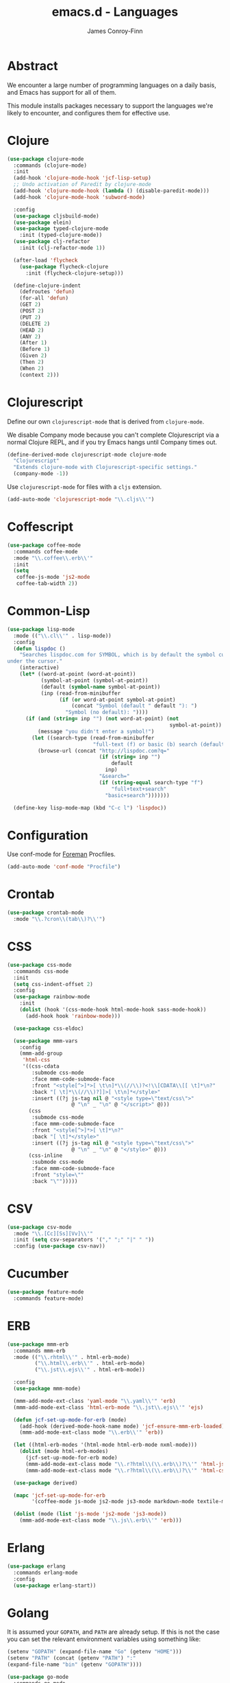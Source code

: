 #+TITLE: emacs.d - Languages
#+AUTHOR: James Conroy-Finn
#+EMAIL: james@logi.cl
#+STARTUP: content
#+OPTIONS: toc:2 num:nil ^:nil

* Abstract

We encounter a large number of programming languages on a daily basis, and Emacs
has support for all of them.

This module installs packages necessary to support the languages we're likely to
encounter, and configures them for effective use.

* Clojure

#+begin_src emacs-lisp
  (use-package clojure-mode
    :commands (clojure-mode)
    :init
    (add-hook 'clojure-mode-hook 'jcf-lisp-setup)
    ;; Undo activation of Paredit by clojure-mode
    (add-hook 'clojure-mode-hook (lambda () (disable-paredit-mode)))
    (add-hook 'clojure-mode-hook 'subword-mode)

    :config
    (use-package cljsbuild-mode)
    (use-package elein)
    (use-package typed-clojure-mode
      :init (typed-clojure-mode))
    (use-package clj-refactor
      :init (clj-refactor-mode 1))

    (after-load 'flycheck
      (use-package flycheck-clojure
        :init (flycheck-clojure-setup)))

    (define-clojure-indent
      (defroutes 'defun)
      (for-all 'defun)
      (GET 2)
      (POST 2)
      (PUT 2)
      (DELETE 2)
      (HEAD 2)
      (ANY 2)
      (After 1)
      (Before 1)
      (Given 2)
      (Then 2)
      (When 2)
      (context 2)))
#+end_src

* Clojurescript

Define our own ~clojurescript-mode~ that is derived from ~clojure-mode~.

We disable Company mode because you can't complete Clojurescript via a normal
Clojure REPL, and if you try Emacs hangs until Company times out.

#+begin_src emacs-lisp
  (define-derived-mode clojurescript-mode clojure-mode
    "Clojurescript"
    "Extends clojure-mode with Clojurescript-specific settings."
    (company-mode -1))
#+end_src

Use ~clojurescript-mode~ for files with a ~cljs~ extension.

#+begin_src emacs-lisp
  (add-auto-mode 'clojurescript-mode "\\.cljs\\'")
#+end_src

* Coffescript

#+begin_src emacs-lisp
  (use-package coffee-mode
    :commands coffee-mode
    :mode "\\.coffee\\.erb\\'"
    :init
    (setq
     coffee-js-mode 'js2-mode
     coffee-tab-width 2))
#+end_src

* Common-Lisp

#+begin_src emacs-lisp
  (use-package lisp-mode
    :mode (("\\.cl\\'" . lisp-mode))
    :config
    (defun lispdoc ()
      "Searches lispdoc.com for SYMBOL, which is by default the symbol currently
  under the cursor."
      (interactive)
      (let* ((word-at-point (word-at-point))
             (symbol-at-point (symbol-at-point))
             (default (symbol-name symbol-at-point))
             (inp (read-from-minibuffer
                   (if (or word-at-point symbol-at-point)
                       (concat "Symbol (default " default "): ")
                     "Symbol (no default): "))))
        (if (and (string= inp "") (not word-at-point) (not
                                                       symbol-at-point))
            (message "you didn't enter a symbol!")
          (let ((search-type (read-from-minibuffer
                              "full-text (f) or basic (b) search (default b)? ")))
            (browse-url (concat "http://lispdoc.com?q="
                                (if (string= inp "")
                                    default
                                  inp)
                                "&search="
                                (if (string-equal search-type "f")
                                    "full+text+search"
                                  "basic+search")))))))

    (define-key lisp-mode-map (kbd "C-c l") 'lispdoc))
#+end_src

* Configuration

Use conf-mode for [[https://github.com/ddollar/foreman][Foreman]] Procfiles.

#+begin_src emacs-lisp
  (add-auto-mode 'conf-mode "Procfile")
#+end_src

* Crontab

#+begin_src emacs-lisp
  (use-package crontab-mode
    :mode "\\.?cron\\(tab\\)?\\'")
#+end_src

* CSS

#+begin_src emacs-lisp
  (use-package css-mode
    :commands css-mode
    :init
    (setq css-indent-offset 2)
    :config
    (use-package rainbow-mode
      :init
      (dolist (hook '(css-mode-hook html-mode-hook sass-mode-hook))
        (add-hook hook 'rainbow-mode)))

    (use-package css-eldoc)

    (use-package mmm-vars
      :config
      (mmm-add-group
       'html-css
       '((css-cdata
          :submode css-mode
          :face mmm-code-submode-face
          :front "<style[^>]*>[ \t\n]*\\(//\\)?<!\\[CDATA\\[[ \t]*\n?"
          :back "[ \t]*\\(//\\)?]]>[ \t\n]*</style>"
          :insert ((?j js-tag nil @ "<style type=\"text/css\">"
                       @ "\n" _ "\n" @ "</script>" @)))
         (css
          :submode css-mode
          :face mmm-code-submode-face
          :front "<style[^>]*>[ \t]*\n?"
          :back "[ \t]*</style>"
          :insert ((?j js-tag nil @ "<style type=\"text/css\">"
                       @ "\n" _ "\n" @ "</style>" @)))
         (css-inline
          :submode css-mode
          :face mmm-code-submode-face
          :front "style=\""
          :back "\"")))))
#+end_src

* CSV

#+begin_src emacs-lisp
  (use-package csv-mode
    :mode "\\.[Cc][Ss][Vv]\\'"
    :init (setq csv-separators '("," ";" "|" " "))
    :config (use-package csv-nav))
#+end_src

* Cucumber

#+begin_src emacs-lisp
  (use-package feature-mode
    :commands feature-mode)
#+end_src

* ERB

#+begin_src emacs-lisp
  (use-package mmm-erb
    :commands mmm-erb
    :mode (("\\.rhtml\\'" . html-erb-mode)
           ("\\.html\\.erb\\'" . html-erb-mode)
           ("\\.jst\\.ejs\\'" . html-erb-mode))

    :config
    (use-package mmm-mode)

    (mmm-add-mode-ext-class 'yaml-mode "\\.yaml\\'" 'erb)
    (mmm-add-mode-ext-class 'html-erb-mode "\\.jst\\.ejs\\'" 'ejs)

    (defun jcf-set-up-mode-for-erb (mode)
      (add-hook (derived-mode-hook-name mode) 'jcf-ensure-mmm-erb-loaded)
      (mmm-add-mode-ext-class mode "\\.erb\\'" 'erb))

    (let ((html-erb-modes '(html-mode html-erb-mode nxml-mode)))
      (dolist (mode html-erb-modes)
        (jcf-set-up-mode-for-erb mode)
        (mmm-add-mode-ext-class mode "\\.r?html\\(\\.erb\\)?\\'" 'html-js)
        (mmm-add-mode-ext-class mode "\\.r?html\\(\\.erb\\)?\\'" 'html-css)))

    (use-package derived)

    (mapc 'jcf-set-up-mode-for-erb
          '(coffee-mode js-mode js2-mode js3-mode markdown-mode textile-mode))

    (dolist (mode (list 'js-mode 'js2-mode 'js3-mode))
      (mmm-add-mode-ext-class mode "\\.js\\.erb\\'" 'erb)))
#+end_src

* Erlang

#+begin_src emacs-lisp
  (use-package erlang
    :commands erlang-mode
    :config
    (use-package erlang-start))
#+end_src

* Golang

It is assumed your ~GOPATH~, and ~PATH~ are already setup. If this is not the
case you can set the relevant environment variables using something like:

#+begin_src emacs-lisp :tangle no
  (setenv "GOPATH" (expand-file-name "Go" (getenv "HOME")))
  (setenv "PATH" (concat (getenv "PATH") ":"
  (expand-file-name "bin" (getenv "GOPATH"))))
#+end_src

#+begin_src emacs-lisp
  (use-package go-mode
    :commands go-mode
    :config
    (add-hook 'before-save-hook #'gofmt-before-save)

    ;; Flymake for Go requires a Go dependency. If it's in our
    ;; `GOPATH` we can load it up.
    (let ((flymake-path (expand-file-name "src/github.com/dougm/goflymake"
                                          (getenv "GOPATH"))))
      (when (file-exists-p flymake-path)
        (add-to-list 'load-path flymake-path)
        (use-package go-flymake))))
#+end_src

* Graphviz Dot

Better support for Dot diagrams.

#+begin_src emacs-lisp
  (use-package graphviz-dot-mode
    :init
    (setq graphviz-dot-indent-width 2))
#+end_src

* Haml

#+begin_src emacs-lisp
  (use-package haml-mode
    :commands haml-mode
    :config
    (define-key haml-mode-map (kbd "C-o") 'open-line)
    (when (fboundp 'electric-indent-mode)
      (add-hook 'haml-mode-hook (lambda () (electric-indent-mode -1)))))
#+end_src

* Haskell

#+begin_src emacs-lisp
  (use-package haskell-mode
    :commands haskell-mode
    :mode "\\.ghci\\'"
    :config
    (setq-default haskell-stylish-on-save t
                  hs-config-use-cabal-dev t)

    (use-package flycheck-hdevtools)
    (use-package flycheck-haskell)

    (after-load 'flycheck
      (use-package flycheck-hdevtools))

    (dolist (hook '(haskell-mode-hook inferior-haskell-mode-hook))
      (add-hook hook 'turn-on-haskell-doc-mode))

    (use-package hi2)

    (add-hook 'haskell-mode-hook 'turn-on-hi2)
    (add-hook 'haskell-mode-hook (lambda () (subword-mode +1)))

    (after-load 'haskell-mode
      (define-key haskell-mode-map (kbd "C-c h") 'hoogle)
      (define-key haskell-mode-map (kbd "C-o") 'open-line))

    (use-package ghci-completion
      :init
      (add-hook 'inferior-haskell-mode-hook 'turn-on-ghci-completion))

    (eval-after-load 'page-break-lines
      '(push 'haskell-mode page-break-lines-modes))

    ;; Make compilation-mode understand "at blah.hs:11:34-50" lines output by GHC
    (after-load 'compile
      (let ((alias 'ghc-at-regexp))
        (add-to-list
         'compilation-error-regexp-alist-alist
         (list alias
               " at \\(.*\\.\\(?:l?[gh]hs\\|hi\\)\\):\\([0-9]+\\):\\([0-9]+\\)-[0-9]+$" 1 2 3 0 1))
        (add-to-list
         'compilation-error-regexp-alist alias))))
#+end_src

* HTML

See [[Ruby]] configuration for ERB setup.

#+begin_src emacs-lisp
  ;; (use-package html-mode
  ;;   :mode "\\.(jsp|tmpl)\\'"
  ;;   :config
  ;;   (progn
  ;;     (use-package tidy
  ;;       :config
  ;;       (add-hook 'html-mode-hook (lambda () (tidy-build-menu html-mode-map))))

  ;;     (use-package tagedit
  ;;       :commands sgml-mode
  ;;       :config
  ;;       (progn
  ;;         (tagedit-add-paredit-like-keybindings)
  ;;         (add-hook 'sgml-mode-hook (lambda () (tagedit-mode 1)))))))
#+end_src

* Javascript

#+begin_src emacs-lisp
  (use-package js2-mode
    :init
    (setq-default
     js2-basic-offset 2
     js2-bounce-indent-p nil)

    :config
    (js2-imenu-extras-mode)
    (use-package skewer-mode
      :commands skewer-mode))
#+end_src

#+begin_src emacs-lisp
  (use-package jsx-mode
    :commands jsx-mode
    :mode "\\.jsx\\'")
#+end_src

* JSON

#+begin_src emacs-lisp
  (use-package json-mode
    :config
    (defun jcf-json-mode-hook ()
      (interactive)
      (setq js-indent-level 2)
      (rainbow-delimiters-mode))

    (add-hook 'json-mode-hook 'jcf-json-mode-hook))
#+end_src

* LESS

#+begin_src emacs-lisp
  (use-package less-css-mode
    :commands less-css-mode
    :config
    (use-package js2-mode)
    (use-package skewer-less))
#+end_src

* Lisp

Treat Cask file like elisp.

#+begin_src emacs-lisp
  (use-package lisp-mode
    :commands lisp-mode
    :mode (("Cask\\'" . emacs-lisp-mode)
           ("\\.emacs-project\\'" . emacs-lisp-mode)
           ("archive-contents\\'" . emacs-lisp-mode))

    :config
    (use-package elisp-slime-nav)
    (dolist (hook '(emacs-lisp-mode-hook ielm-mode-hook))
      (add-hook hook 'elisp-slime-nav-mode))

    (use-package lively)

    (defun jcf-eval-last-sexp-or-region (beg end prefix)
      "Eval region from BEG to END if active, otherwise the last sexp."
      (interactive "r\nP")
      (if (use-region-p)
          (eval-region beg end)
        (pp-eval-last-sexp prefix)))

    (global-set-key (kbd "M-:") 'pp-eval-expression)

    (after-load 'lisp-mode
      (define-key emacs-lisp-mode-map (kbd "C-x C-e")
        'jcf-eval-last-sexp-or-region))

    (defun jcf-emacs-lisp-module-name ()
      "Search the buffer for `provide' declaration."
      (save-excursion
        (goto-char (point-min))
        (when (search-forward-regexp "^(provide '" nil t)
          (symbol-name (symbol-at-point)))))

    ;; Credit to Chris Done for this one.
    (defun jcf-try-complete-lisp-symbol-without-namespace (old)
      "Hippie expand \"try\" function which expands \"-foo\" to
        \"modname-foo\" in elisp."
      (unless old
        (he-init-string (he-lisp-symbol-beg) (point))
        (when (string-prefix-p "-" he-search-string)
          (let ((mod-name (jcf-emacs-lisp-module-name)))
            (when mod-name
              (setq he-expand-list (list (concat mod-name he-search-string)))))))
      (when he-expand-list
        (he-substitute-string (car he-expand-list))
        (setq he-expand-list nil)
        t))

    (defun set-up-hippie-expand-for-elisp ()
      "Locally set `hippie-expand' completion functions for use with Emacs Lisp."
      (make-local-variable 'hippie-expand-try-functions-list)

      (add-to-list 'hippie-expand-try-functions-list
                   'try-complete-lisp-symbol
                   t)

      (add-to-list 'hippie-expand-try-functions-list
                   'try-complete-lisp-symbol-partially
                   t)

      (add-to-list 'hippie-expand-try-functions-list
                   'jcf-try-complete-lisp-symbol-without-namespace
                   t))

    :bind
    ("C-h K" . find-function-on-key))

  (use-package ipretty :init
    (ipretty-mode 1))
#+end_src

Auto-compile on save and load.

#+begin_src emacs-lisp
  (use-package auto-compile :init
    (auto-compile-on-save-mode 1)
    (auto-compile-on-load-mode 1))
#+end_src

Highlight current sexp.

#+begin_src emacs-lisp
  (use-package hl-sexp
    :commands hl-sexp-mode
    :config
    ;; Prevent flickery behaviour due to hl-sexp-mode unhighlighting
    ;; before each command
    (defadvice hl-sexp-mode (after unflicker (&optional turn-on) activate)
      (when turn-on
        (remove-hook 'pre-command-hook #'hl-sexp-unhighlight))))
#+end_src

Support byte-compilation in a sub-process, as required by
highlight-cl.

#+begin_src emacs-lisp
  (defun jcf-byte-compile-file-batch (filename)
    "Byte-compile FILENAME in batch mode, ie. a clean sub-process."
    (interactive "fFile to byte-compile in batch mode: ")
    (let ((emacs (car command-line-args)))
      (compile
       (concat
        emacs " "
        (mapconcat
         'shell-quote-argument
         (list "-Q" "-batch" "-f" "batch-byte-compile" filename)
         " ")))))
#+end_src

Enable desired features for all lisp modes.

#+begin_src emacs-lisp
  (defun jcf-lisp-setup ()
    "Enable features useful in any Lisp mode."
    (turn-on-eldoc-mode)
    (redshank-mode)
    (smartparens-strict-mode +1)
    (rainbow-delimiters-mode +1)
    (disable-paredit-mode))

  (defun jcf-emacs-lisp-setup ()
    "Enable features useful when working with elisp."
    (elisp-slime-nav-mode t)
    (set-up-hippie-expand-for-elisp)
    (disable-paredit-mode))

  (defconst jcf-elispy-modes
    '(emacs-lisp-mode ielm-mode)
    "Major modes relating to elisp.")

  (defconst jcf-lispy-modes
    (append jcf-elispy-modes
            '(lisp-mode inferior-lisp-mode lisp-interaction-mode))
    "All lispy major modes.")

  (use-package rainbow-delimiters)

  (use-package redshank
    :commands redshank-mode
    :diminish redshank-mode
    :config
    (use-package paredit))

  (use-package derived)

  (dolist (hook (mapcar #'derived-mode-hook-name jcf-lispy-modes))
    (add-hook hook 'jcf-lisp-setup))

  (dolist (hook (mapcar #'derived-mode-hook-name jcf-elispy-modes))
    (add-hook hook 'jcf-emacs-lisp-setup))

  (defun jcf-maybe-check-parens ()
    "Run `check-parens' if this is a lispy mode."
    (when (memq major-mode jcf-lispy-modes)
      (check-parens)))

  (add-hook 'after-save-hook #'jcf-maybe-check-parens)

  (use-package eldoc-eval
    :commands eldoc-eval)

  (use-package cl-lib-highlight
    :commands lisp-mode
    :config
    (cl-lib-highlight-initialize))
#+end_src

Delete .elc files when reverting the .el from VC or magit.

When .el files are open, we can intercept when they are modified by
VC or magit in order to remove .elc files that are likely to be out
of sync.

This is handy while actively working on elisp files, though
obviously it doesn't ensure that unopened files will also have
their .elc counterparts removed - VC hooks would be necessary for
that.

#+begin_src emacs-lisp
  (defvar jcf-vc-reverting nil
    "Whether or not VC or Magit is currently reverting buffers.")

  (defadvice revert-buffer (after jcf-maybe-remove-elc activate)
    "If reverting from VC, delete any .elc file that will now be out of sync."
    (when jcf-vc-reverting
      (when (and (eq 'emacs-lisp-mode major-mode)
                 buffer-file-name
                 (string= "el" (file-name-extension buffer-file-name)))
        (let ((elc (concat buffer-file-name "c")))
          (when (file-exists-p elc)
            (message "Removing out-of-sync elc file %s" (file-name-nondirectory elc))
            (delete-file elc))))))

  (defadvice magit-revert-buffers (around jcf-reverting activate)
    (let ((jcf-vc-reverting t))
      ad-do-it))
  (defadvice vc-revert-buffer-internal (around jcf-reverting activate)
    (let ((jcf-vc-reverting t))
      ad-do-it))
#+end_src

Macrostep.

#+begin_src emacs-lisp
  (use-package macrostep
    :commands lisp-mode
    :config (define-key emacs-lisp-mode-map (kbd "C-c e") 'macrostep-expand))
#+end_src

* Lua

#+begin_src emacs-lisp
  (use-package lua-mode
    :commands lua-mode)
#+end_src

* Markdown

#+begin_src emacs-lisp
  (use-package markdown-mode
    :mode "\\.\\(md\\|markdown\\)\\'"
    :commands markdown-mode
    :config
    (use-package pandoc-mode :init
      (add-hook 'markdown-mode-hook 'turn-on-pandoc))

    (add-hook 'markdown-mode-hook
              (lambda () (guide-key/add-local-guide-key-sequence "C-c /"))))
#+end_src

* Mutt

** Use message-mode

#+begin_src emacs-lisp
  (require 'message)
  (add-to-list 'auto-mode-alist '("/mutt" . message-mode))
#+end_src

** Empty mail-header-separator

#+begin_src emacs-lisp
  (setq mail-header-separator "")
#+end_src

** Make sure we wrap lines

#+begin_src emacs-lisp
  (add-hook 'message-mode-hook 'auto-fill-mode)
#+end_src

** Bind ~C-c C-c~ to finish composing a message

#+begin_src emacs-lisp
  (defun jcf-finish-composing-message ()
    (interactive)
    (save-buffer)
    (server-edit))

  (define-key message-mode-map (kbd "C-c C-c") 'jcf-finish-composing-message)
#+end_src

* NXML

#+begin_src emacs-lisp
  (use-package nxml-mode
    :mode (("\\.gpx\\'" . nxml-mode)
           ("\\.plist\\'" . nxml-mode)
           ("\\.rng\\'" . nxml-mode)
           ("\\.rss\\'" . nxml-mode)
           ("\\.sch\\'" . nxml-mode)
           ("\\.svg\\'" . nxml-mode)
           ("\\.tcx\\'" . nxml-mode)
           ("\\.xml\\'" . nxml-mode)
           ("\\.xsd\\'" . nxml-mode)
           ("\\.xslt\\'" . nxml-mode))

    :init
    (setq
     magic-mode-alist (cons '("<\\?xml " . nxml-mode) magic-mode-alist)
     nxml-slash-auto-complete-flag t)

    (add-hook
     'nxml-mode-hook
     (lambda () (set (make-local-variable 'ido-use-filename-at-point) nil)))

    (fset 'xml-mode 'nxml-mode))

  (use-package tidy
    :commands (tidy-buffer tidy-current-line)
    :init
    (add-hook 'nxml-mode-hook (lambda () (tidy-build-menu nxml-mode-map))))
#+end_src

http://sinewalker.wordpress.com/2008/06/26/pretty-printing-xml-with-emacs-nxml-mode/

#+begin_src emacs-lisp
  (defun jcf-pp-xml-region (begin end)
    "Pretty format XML markup in region. The function inserts linebreaks
  to separate tags that have nothing but whitespace between them.  It
  then indents the markup by using nxml's indentation rules."
    (interactive "r")
    (save-excursion
        (nxml-mode)
        (goto-char begin)
        (while (search-forward-regexp "\>[ \\t]*\<" nil t)
          (backward-char) (insert "\n"))
        (indent-region begin end)))
#+end_src

* PHP

#+begin_src emacs-lisp
  (use-package php-mode
    :commands php-mode)

  (use-package smarty-mode
    :commands smarty-mode)
#+end_src

* Python

#+begin_src emacs-lisp
  (use-package python
    :mode (("\\.py\\'" . python-mode)
           ("SConstruct\\'" . python-mode)
           ("SConscript\\'" . python-mode))
    :init
    (add-hook 'python-mode-hook 'elpy-initialize-local-variables)
    :config
    (use-package elpy
      :init
      (elpy-enable)
      (elpy-use-ipython)))
#+end_src

* Ruby

#+begin_src emacs-lisp
  (use-package ruby-mode
    :commands ruby-mode
    :mode (("Gemfile\\'" . ruby-mode)
           ("Kirkfile\\'" . ruby-mode)
           ("Rakefile\\'" . ruby-mode)
           ("\\.builder\\'" . ruby-mode)
           ("\\.gemspec\\'" . ruby-mode)
           ("\\.irbrc\\'" . ruby-mode)
           ("\\.pryrc\\'" . ruby-mode)
           ("\\.rake\\'" . ruby-mode)
           ("\\.rjs\\'" . ruby-mode)
           ("\\.ru\\'" . ruby-mode)
           ("\\.rxml\\'" . ruby-mode))

    :init
    (setq ruby-use-encoding-map nil)

    :config
    (use-package inf-ruby)
    (use-package ruby-hash-syntax)

    (after-load 'ruby-mode
      (define-key ruby-mode-map (kbd "RET") 'reindent-then-newline-and-indent)
      (define-key ruby-mode-map (kbd "TAB") 'indent-for-tab-command))

    (add-hook 'ruby-mode-hook 'subword-mode)

    (use-package robe
      :config (add-hook 'ruby-mode-hook 'robe-mode))

    (use-package ruby-compilation
      :config
      (let ((m ruby-mode-map))
        (define-key m [S-f7] 'ruby-compilation-this-buffer)
        (define-key m [f7] 'ruby-compilation-this-test)
        (define-key m [f6] 'recompile)))

    (use-package yari
      :init (defalias 'ri 'yari))

    (use-package rinari
      :init
      (global-rinari-mode))

    (use-package rspec-mode
      :config (rspec-mode 1))

    (use-package bundler)

    ;; Stupidly the non-bundled ruby-mode isn't a derived mode of
    ;; prog-mode: we run the latter's hooks anyway in that case.
    (add-hook 'ruby-mode-hook
              (lambda ()
                (unless (derived-mode-p 'prog-mode)
                  (run-hooks 'prog-mode-hook)))))
#+end_src

* SASS

#+begin_src emacs-lisp
  (use-package sass-mode
    :commands sass-mode)

  (use-package scss-mode
    :commands scss-mode
    :init
    (setq-default scss-compile-at-save nil))
#+end_src

* Shell

#+begin_src emacs-lisp
  (defun jcf-setup-sh-mode ()
    (interactive)
    (setq sh-basic-offset 2
          sh-indentation 2))

  (add-hook 'sh-mode-hook 'jcf-setup-sh-mode)

  (add-auto-mode 'sh-mode
                 "\\.zsh\\'"
                 "zlogin\\'"
                 "zlogout\\'"
                 "zpreztorc\\'"
                 "zprofile\\'"
                 "zshenv\\'"
                 "zshrc\\'")
#+end_src

* Slim

#+begin_src emacs-lisp
  (use-package slim-mode
    :commands slim-mode)
#+end_src

* SQL

#+begin_src emacs-lisp
  (use-package sql
    :commands sql-mode
    :config
    (defun jcf-pop-to-sqli-buffer ()
      "Switch to the corresponding sqli buffer."
      (interactive)
      (if sql-buffer
          (progn
            (pop-to-buffer sql-buffer)
            (goto-char (point-max)))
        (sql-set-sqli-buffer)
        (when sql-buffer
          (jcf-pop-to-sqli-buffer))))

    (after-load 'sql
      (define-key sql-mode-map (kbd "C-c C-z") 'jcf-pop-to-sqli-buffer)

      (when (package-installed-p 'dash-at-point)
        (defun jcf-maybe-set-dash-db-docset ()
          (when (eq sql-product 'postgres)
            (setq dash-at-point-docset "psql")))

        (add-hook 'sql-mode-hook 'jcf-maybe-set-dash-db-docset)
        (add-hook 'sql-interactive-mode-hook 'jcf-maybe-set-dash-db-docset)
        (defadvice sql-set-product (after set-dash-docset activate)
          (jcf-maybe-set-dash-db-docset))))

    (setq-default sql-input-ring-file-name
                  (expand-file-name ".sqli_history" user-emacs-directory))

    (after-load 'page-break-lines
      (push 'sql-mode page-break-lines-modes)))
#+end_src

* systemd

#+begin_src emacs-lisp
  (add-auto-mode 'conf-unix-mode
                 "\\.automount\\'"
                 "\\.automount\\'"
                 "\\.link\\'"
                 "\\.mount\\'"
                 "\\.netdev\\'"
                 "\\.network\\'"
                 "\\.path\\'"
                 "\\.service\\'"
                 "\\.slice\\'"
                 "\\.socket\\'"
                 "\\.target\\'"
                 "\\.timer\\'")
#+end_src

* TCL

Minimal TCL support for creating Portfiles, used in [[https://guide.macports.org/chunked/development.html][MacPorts development]].

#+begin_src emacs-lisp
  (use-package tcl :mode
    ("Portfile\\'" . tcl-mode))
#+end_src

* Textile

#+begin_src emacs-lisp
  (use-package textile-mode
    :commands textile-mode
    :mode "\\.textile\\'")
#+end_src

* YAML

#+begin_src emacs-lisp
  (use-package yaml-mode
    :commands yaml-mode)
#+end_src

